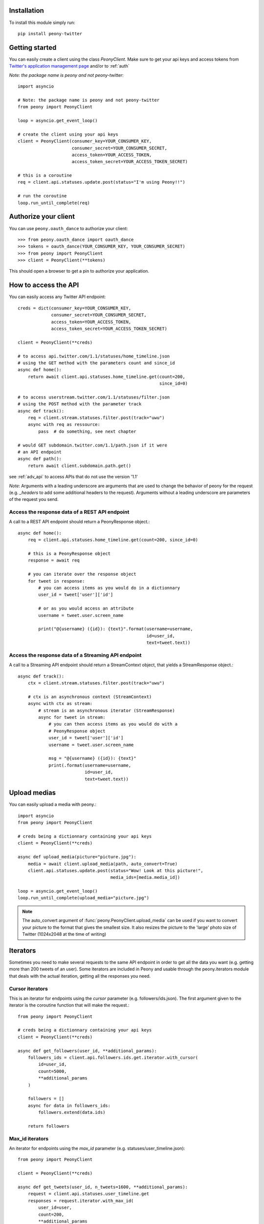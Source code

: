 Installation
============

To install this module simply run::

    pip install peony-twitter

Getting started
===============

.. highlighting: python

You can easily create a client using the class `PeonyClient`.
Make sure to get your api keys and access tokens from
`Twitter's application management page`_ and/or to :ref:`auth`

*Note: the package name is peony and not peony-twitter*::

    import asyncio

    # Note: the package name is peony and not peony-twitter
    from peony import PeonyClient

    loop = asyncio.get_event_loop()

    # create the client using your api keys
    client = PeonyClient(consumer_key=YOUR_CONSUMER_KEY,
                         consumer_secret=YOUR_CONSUMER_SECRET,
                         access_token=YOUR_ACCESS_TOKEN,
                         access_token_secret=YOUR_ACCESS_TOKEN_SECRET)

    # this is a coroutine
    req = client.api.statuses.update.post(status="I'm using Peony!!")

    # run the coroutine
    loop.run_until_complete(req)

.. _Twitter's application management page: https://apps.twitter.com

.. _auth:

Authorize your client
=====================

You can use ``peony.oauth_dance`` to authorize your client::

    >>> from peony.oauth_dance import oauth_dance
    >>> tokens = oauth_dance(YOUR_CONSUMER_KEY, YOUR_CONSUMER_SECRET)
    >>> from peony import PeonyClient
    >>> client = PeonyClient(**tokens)

This should open a browser to get a pin to authorize your application.

How to access the API
=====================

You can easily access any Twitter API endpoint::

    creds = dict(consumer_key=YOUR_CONSUMER_KEY,
                 consumer_secret=YOUR_CONSUMER_SECRET,
                 access_token=YOUR_ACCESS_TOKEN,
                 access_token_secret=YOUR_ACCESS_TOKEN_SECRET)

    client = PeonyClient(**creds)

    # to access api.twitter.com/1.1/statuses/home_timeline.json
    # using the GET method with the parameters count and since_id
    async def home():
        return await client.api.statuses.home_timeline.get(count=200,
                                                           since_id=0)

    # to access userstream.twitter.com/1.1/statuses/filter.json
    # using the POST method with the parameter track
    async def track():
        req = client.stream.statuses.filter.post(track="uwu")
        async with req as ressource:
            pass  # do something, see next chapter

    # would GET subdomain.twitter.com/1.1/path.json if it were
    # an API endpoint
    async def path():
        return await client.subdomain.path.get()


see :ref:`adv_api` to access APIs that do not use the version '1.1'

*Note*: Arguments with a leading underscore are arguments that are used to
change the behavior of peony for the request (e.g. `_headers` to add some
additional headers to the request).
Arguments without a leading underscore are parameters of the request you send.


Access the response data of a REST API endpoint
-----------------------------------------------

A call to a REST API endpoint should return a PeonyResponse object.::

    async def home():
        req = client.api.statuses.home_timeline.get(count=200, since_id=0)

        # this is a PeonyResponse object
        response = await req

        # you can iterate over the response object
        for tweet in response:
            # you can access items as you would do in a dictionnary
            user_id = tweet['user']['id']

            # or as you would access an attribute
            username = tweet.user.screen_name

            print("@{username} ({id}): {text}".format(username=username,
                                                      id=user_id,
                                                      text=tweet.text))


Access the response data of a Streaming API endpoint
----------------------------------------------------

A call to a Streaming API endpoint should return a StreamContext object, that
yields a StreamResponse object.::

    async def track():
        ctx = client.stream.statuses.filter.post(track="uwu")

        # ctx is an asynchronous context (StreamContext)
        async with ctx as stream:
            # stream is an asynchronous iterator (StreamResponse)
            async for tweet in stream:
                # you can then access items as you would do with a
                # PeonyResponse object
                user_id = tweet['user']['id']
                username = tweet.user.screen_name

                msg = "@{username} ({id}): {text}"
                print(.format(username=username,
                              id=user_id,
                              text=tweet.text))

Upload medias
=============

You can easily upload a media with peony.::

    import asyncio
    from peony import PeonyClient

    # creds being a dictionnary containing your api keys
    client = PeonyClient(**creds)

    async def upload_media(picture="picture.jpg"):
        media = await client.upload_media(path, auto_convert=True)
        client.api.statuses.update.post(status="Wow! Look at this picture!",
                                        media_ids=[media.media_id])

    loop = asyncio.get_event_loop()
    loop.run_until_complete(upload_media="picture.jpg")

.. note:: The auto_convert argument of :func:`peony.PeonyClient.upload_media`
          can be used if you want to convert your picture to the format that
          gives the smallest size. It also resizes the picture to the
          'large' photo size of Twitter (1024x2048 at the time of writing)

Iterators
=========

Sometimes you need to make several requests to the same API endpoint in order
to get all the data you want (e.g. getting more than 200 tweets of an user).
Some iterators are included in Peony and usable through the peony.iterators
module that deals with the actual iteration, getting all the responses you need.

Cursor iterators
----------------

This is an iterator for endpoints using the `cursor` parameter
(e.g. followers/ids.json). The first argument given to the iterator is the
coroutine function that will make the request.::

    from peony import PeonyClient

    # creds being a dictionnary containing your api keys
    client = PeonyClient(**creds)

    async def get_followers(user_id, **additional_params):
        followers_ids = client.api.followers.ids.get.iterator.with_cursor(
            id=user_id,
            count=5000,
            **additional_params
        )

        followers = []
        async for data in followers_ids:
            followers.extend(data.ids)

        return followers

Max_id iterators
----------------

An iterator for endpoints using the `max_id` parameter
(e.g. statuses/user_timeline.json)::

    from peony import PeonyClient

    client = PeonyClient(**creds)

    async def get_tweets(user_id, n_tweets=1600, **additional_params):
        request = client.api.statuses.user_timeline.get
        responses = request.iterator.with_max_id(
            user_id=user,
            count=200,
            **additional_params
        )

        user_tweets = []

        async for tweets in responses:
            user_tweets.extend(tweets)

            if len(user_tweets) >= n_tweets:
                user_tweets = user_tweets[:n_tweets]
                break

        return user_tweets

Since_id iterators
------------------

An iterator for endpoints using the `since_id` parameter
(e.g. statuses/home_timeline.json)::

    import asyncio
    import html

    from peony import PeonyClient

    client = peony.PeonyClient(**creds)

    async def get_home(since_id=None, **params):
        responses = client.api.statuses.home_timeline.get.iterator.with_since_id(
            count=200,
            **params
        )

        home = []
        async for tweets in responses:
            for tweet in reversed(tweets):
                text = html.unescape(tweet.text)
                print("@{user.screen_name}: {text}".format(user=tweet.user,
                                                           text=text))
                print("-"*10)

            await asyncio.sleep(120)

        return sorted(home, key=lambda tweet: tweet.id)

Tasks
=====

The main advantage of an asynchronous client is that it will be able to run
multiple tasks... asynchronously.
Which is quite interesting here if you want to access several Streaming APIs,
or perform some requests periodically while using a Streaming API.


So I tried to make it easier to create such a program.

Init tasks
----------

By default the client makes 2 requests on initialization that are kept as
attributes of the client:
* account/verify_credentials.json (kept as self.user)
* help/twitter_configuration.json (kept as self.twitter_configuration)

If you need to have more informations during the initialization of a client you
should override the `init_tasks` method of your subclass. This will run all the
coroutines held by the list returned by the method at the same time during the
initialization (that's the point of an asynchronous client after all).::

    import asyncio
    from peony import PeonyClient

    class Client(PeonyClient):

        def init_tasks(self):
            tasks = super().init_tasks()
            tasks += [
                self.get_settings(),
                self.get_likes()
            ]
            return tasks

        async def get_setting():
            self.settings = await self.api.account.settings.get()

        async def get_likes():
            self.likes = await self.api.favorites.list.get(count=200)


*Note*: The attributes user and twitter_configuration are created by the tasks
in PeonyClient.init_tasks() which are the respectively the responses from
/1.1/account/verify_credentials.json and /1.1/help/configuration.json.
So you can access self.user.id in the class and this will give you the id of
the authenticated user.

*Note*: The attribute ``twitter_configuration`` is used by the method
upload_media when it converts your picture

The ``task`` decorator
----------------------

First you will need to create a subclass of PeonyClient and add a ``task``
decorator to the methods that you want to run.::

    import asyncio
    import time

    from peony import PeonyClient, task

    class AwesomePeonyClient(PeonyClient):
        @staticmethod
        async def wait_awesome_hour():
            """ wait until the next awesome hour """
            await asyncio.sleep(-time.time() % 3600)

        async def send_awesome_tweet(self, status="Peony is awesome!!"):
            """ send an awesome tweet """
            await self.api.statuses.update.post(status=status)

        @task
        async def awesome_loop(self):
            """ send an awesome tweet every hour """
            while True:
                await self.wait_awesome_hour()
                await self.send_awesome_tweet()

        @task
        async def awesome_user(self):
            """ The user using this program must be just as awesome, right? """
            user = await self.api.account.verify_credentials.get()

            print("This is an awesome user", user.screen_name)

        @task
        async def awesome_stream(self):
            """
                Tweets that contain awesome without a typo must be
                quite awesome too
            """
            async with self.stream.statuses.filter(track="awesome") as stream:
                async for tweet in stream:
                    print("This is an awesome tweet", tweet.text)


    def main():
        """ run all the tasks simultaneously """
        loop = asyncio.get_event_loop()

        # set your api keys here
        awesome_client = AwesomePeonyClient(
            consumer_key=your_consumer_key,
            consumer_secret=your_consumer_secret,
            access_token=your_access_token,
            access_token_secret=your_access_token_secret
        )

        asyncio.ensure_future(asyncio.wait(awesome_client.tasks))
        loop.run_forever()

        # if there was no stream:
        # loop.run_until_complete(asyncio.wait(awesome_client.tasks))


    if __name__ == '__main__':
        main()

Event handlers
--------------

Let's say that your awesome bot has become very popular, and so you'd like to
add some new features to it that would make use of the Streaming API. You could
use the `task` decorator but there is a better way to do it.

*keeping the code from above*::

    from peony import EventStream, event_handler, events

    # adding permissions dirtily, you should probably try to load them in
    # AwesomePeonyClient.__init__ instead
    AwesomePeonyClient.permissions = {
        "admin": [42]
    }

    @AwesomePeonyClient.event_stream
    class AwesomeUserStream(EventStream):

        @property
        def stream_request(self):
            # stream_request must return the request used to access the stream
            return self.userstream.user.get()

        @event_handler(*events.on_connect)
        def awesome_connection(self, data):
            print("Connected to stream!")

        @event_handler(*events.on_follow)
        def awesome_follow(self, data, *args):
            print("You have a new awesome follower @%s" % data.source.screen_name)

        # when adding a prefix argument to an event handler it adds a
        # command attribute to the function that you can use as a decorator
        # to create commands
        # it also adds a command argument to the event_handler
        @event_handler(*events.on_dm, prefix='/')
        async def awesome_dm_received(self, data, command):
            # Important: command.run is a coroutine
            msg = await command.run(self, data=data.direct_message)

            if msg:
                await self.api.direct_messages.new.post(
                    user_id=data.direct_message.sender.id,
                    text=msg
                )

        # Here a command is called when the dm contains:
        # "{prefix}{command_name}"
        # So this command is called when an user sends a dm which
        # contains "/awesome_reply"
        @on_awesome_dm_received.command
        def awesome_reply(self, data):
            return "I can send awesome dms too!"

        # user must have op permission to use this command
        @on_awesome_dm_received.command.restricted('op')
        async def awesome_tweet(self, data):
            awesome_status = " ".join(word for word in data.text.split()
                                      if word != "/awesome_tweet")
            await self.api.statuses.update.post(status=awesome_status)

            return "sent " + awesome_status

        # user must have admin or op permission to use this command
        @on_awesome_dm_received.command.restricted('admin', 'op')
        async def awesome_smiley(self, data):
            return "( ﾟ▽ﾟ)/awesome"
